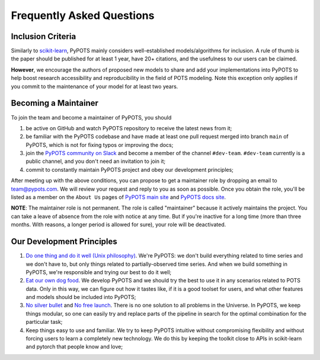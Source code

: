 Frequently Asked Questions
==========================

Inclusion Criteria
^^^^^^^^^^^^^^^^^^
Similarly to `scikit-learn <https://scikit-learn.org/stable/faq.html#what-are-the-inclusion-criteria-for-new-algorithms>`_,
PyPOTS mainly considers well-established models/algorithms for inclusion. A rule of thumb is the paper should be
published for at least 1 year, have 20+ citations, and the usefulness to our users can be claimed.

**However**, we encourage the authors of proposed new models to share and add your implementations into PyPOTS
to help boost research accessibility and reproducibility in the field of POTS modeling.
Note this exception only applies if you commit to the maintenance of your model for at least two years.


Becoming a Maintainer
^^^^^^^^^^^^^^^^^^^^^
To join the team and become a maintainer of PyPOTS, you should

1. be active on GitHub and watch PyPOTS repository to receive the latest news from it;
2. be familiar with the PyPOTS codebase and have made at least one pull request merged into branch ``main`` of PyPOTS,
   which is not for fixing typos or improving the docs;
3. join the `PyPOTS community on Slack <https://join.slack.com/t/pypots-org/shared_invite/zt-1gq6ufwsi-p0OZdW~e9UW_IA4_f1OfxA>`_
   and become a member of the channel ``#dev-team``. ``#dev-team`` currently is a public channel, and you don't need an invitation to join it;
4. commit to constantly maintain PyPOTS project and obey our development principles;

After meeting up with the above conditions,
you can propose to get a maintainer role by dropping an email to `team@pypots.com <mailto:team@pypots.com>`_.
We will review your request and reply to you as soon as possible.
Once you obtain the role, you'll be listed as a member on the ``About Us`` pages of
`PyPOTS main site <https://pypots.com/about/>`_
and
`PyPOTS docs site <https://docs.pypots.com/en/latest/about_us.html>`_.

**NOTE**: The maintainer role is not permanent. The role is called "maintainer" because it actively maintains the project.
You can take a leave of absence from the role with notice at any time.
But if you're inactive for a long time (more than three months. With reasons, a longer period is allowed for sure), your role will be deactivated.


Our Development Principles
^^^^^^^^^^^^^^^^^^^^^^^^^^
1. `Do one thing and do it well (Unix philosophy) <https://en.wikipedia.org/wiki/Unix_philosophy#Do_One_Thing_and_Do_It_Well>`_.
   We're PyPOTS: we don't build everything related to time series and we don't have to, but only things related to partially-observed time series.
   And when we build something in PyPOTS, we're responsible and trying our best to do it well;
2. `Eat our own dog food <https://en.wikipedia.org/wiki/Eating_your_own_dog_food>`_.
   We develop PyPOTS and we should try the best to use it in any scenarios related to POTS data.
   Only in this way, we can figure out how it tastes like, if it is a good toolset for users, and what other features and models should be included into PyPOTS;
3. `No silver bullet <https://en.wikipedia.org/wiki/No_Silver_Bullet>`_ and `No free launch <https://en.wikipedia.org/wiki/No_free_lunch_theorem>`_.
   There is no one solution to all problems in the Universe. In PyPOTS, we keep things modular, so one can easily try and replace parts of the pipeline
   in search for the optimal combination for the particular task;
4. Keep things easy to use and familiar. We try to keep PyPOTS intuitive without compromising flexibility and without forcing users to learn a completely new technology.
   We do this by keeping the toolkit close to APIs in scikit-learn and pytorch that people know and love;
